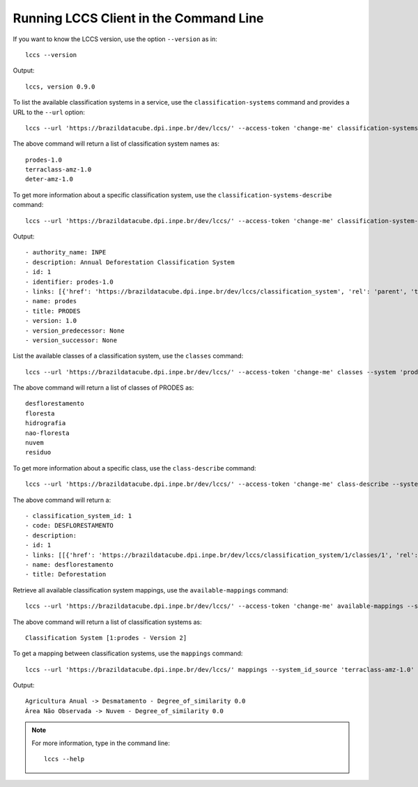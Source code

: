 ..
    This file is part of Python Client Library for LCCS-WS.
    Copyright (C) 2022 INPE.

    This program is free software: you can redistribute it and/or modify
    it under the terms of the GNU General Public License as published by
    the Free Software Foundation, either version 3 of the License, or
    (at your option) any later version.

    This program is distributed in the hope that it will be useful,
    but WITHOUT ANY WARRANTY; without even the implied warranty of
    MERCHANTABILITY or FITNESS FOR A PARTICULAR PURPOSE. See the
    GNU General Public License for more details.

    You should have received a copy of the GNU General Public License
    along with this program. If not, see <https://www.gnu.org/licenses/gpl-3.0.html>.

Running LCCS Client in the Command Line
=======================================

If you want to know the LCCS version, use the option ``--version`` as in::

    lccs --version


Output::

    lccs, version 0.9.0


To list the available classification systems in a service, use the ``classification-systems`` command and provides a URL to the ``--url`` option::

    lccs --url 'https://brazildatacube.dpi.inpe.br/dev/lccs/' --access-token 'change-me' classification-systems


The above command will return a list of classification system names as::

    prodes-1.0
    terraclass-amz-1.0
    deter-amz-1.0

To get more information about a specific classification system, use the ``classification-systems-describe`` command::

    lccs --url 'https://brazildatacube.dpi.inpe.br/dev/lccs/' --access-token 'change-me' classification-system-description --system 'prodes-1.0'

Output::

        - authority_name: INPE
        - description: Annual Deforestation Classification System
        - id: 1
        - identifier: prodes-1.0
        - links: [{'href': 'https://brazildatacube.dpi.inpe.br/dev/lccs/classification_system', 'rel': 'parent', 'title': 'Link to this document', 'type': 'application/json'}, ..]
        - name: prodes
        - title: PRODES
        - version: 1.0
        - version_predecessor: None
        - version_successor: None



List the available classes of a classification system, use the ``classes`` command::

    lccs --url 'https://brazildatacube.dpi.inpe.br/dev/lccs/' --access-token 'change-me' classes --system 'prodes-1.0'

The above command will return a list of classes of PRODES as::

    desflorestamento
    floresta
    hidrografia
    nao-floresta
    nuvem
    residuo


To get more information about a specific class, use the ``class-describe`` command::

    lccs --url 'https://brazildatacube.dpi.inpe.br/dev/lccs/' --access-token 'change-me' class-describe --system 'prodes-1.0' --system_class 'desflorestamento'

The above command will return a::

    - classification_system_id: 1
    - code: DESFLORESTAMENTO
    - description:
    - id: 1
    - links: [[{'href': 'https://brazildatacube.dpi.inpe.br/dev/lccs/classification_system/1/classes/1', 'rel': 'self', 'title': 'Link to this document', 'type': 'application/json'},...]
    - name: desflorestamento
    - title: Deforestation


Retrieve all available classification system mappings, use the ``available-mappings`` command::

    lccs --url 'https://brazildatacube.dpi.inpe.br/dev/lccs/' --access-token 'change-me' available-mappings --system 'terraclass-amz-1.0'

The above command will return a list of classification systems as::

    Classification System [1:prodes - Version 2]


To get a mapping between classification systems, use the ``mappings`` command::

    lccs --url 'https://brazildatacube.dpi.inpe.br/dev/lccs/' mappings --system_id_source 'terraclass-amz-1.0' --system_id_target 'prodes-1.0'


Output::

    Agricultura Anual -> Desmatamento - Degree_of_similarity 0.0
    Área Não Observada -> Nuvem - Degree_of_similarity 0.0

.. note::

    For more information, type in the command line::

        lccs --help

